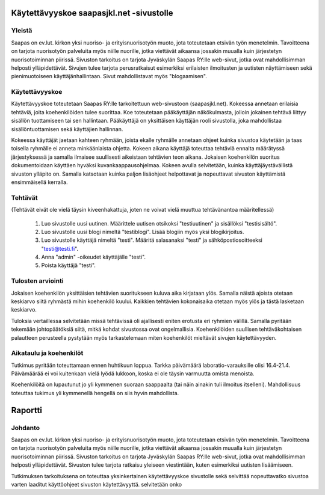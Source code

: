 Käytettävyyskoe saapasjkl.net -sivustolle
=========================================

Yleistä
---------
Saapas on ev.lut. kirkon yksi nuoriso- ja erityisnuorisotyön muoto, jota toteutetaan etsivän 
työn menetelmin. Tavoitteena on tarjota nuorisotyön palveluita myös niille nuorille, jotka 
viettävät aikaansa jossakin muualla kuin järjestetyn nuorisotoiminnan piirissä. Sivuston 
tarkoitus on tarjota Jyväskylän Saapas RY:lle web-sivut, jotka ovat mahdollisimman helposti 
ylläpidettävät. Sivujen tulee tarjota perusratkaisut esimerkiksi erilaisten ilmoitusten ja 
uutisten näyttämiseen sekä pienimuotoiseen käyttäjänhallintaan. Sivut mahdollistavat myös 
"blogaamisen".

Käytettävyyskoe
---------------
Käytettävyyskoe toteutetaan Saapas RY:lle tarkoitettuun web-sivustoon (saapasjkl.net). Kokeessa 
annetaan erilaisia tehtäviä, joita koehenkilöiden tulee suorittaa. Koe toteutetaan 
pääkäyttäjän näkökulmasta, jolloin jokainen tehtävä liittyy sisällön tuottamiseen tai sen
hallintaan. Pääkäyttäjä on yksittäisen käyttäjän rooli sivustolla, joka mahdollistaa sisällöntuottamisen sekä käyttäjien hallinnan. 

Kokeessa käyttäjät jaetaan kahteen ryhmään, joista ekalle ryhmälle annetaan ohjeet kuinka
sivustoa käytetään ja taas toisella ryhmälle ei anneta minkäänlaista ohjetta. Kokeen aikana
käyttäjä toteuttaa tehtäviä ennalta määrätyssä järjestyksessä ja samalla ilmaisee suullisesti
aikeistaan tehtävien teon aikana. Jokaisen koehenkilön suoritus dokumentoidaan käyttäen hyväksi 
kuvankaappausohjelmaa. Kokeen avulla selvitetään, kuinka käyttäjäystävällistä sivuston ylläpito on. Samalla katsotaan kuinka paljon lisäohjeet helpottavat ja nopeuttavat sivuston käyttämistä ensimmäisellä kerralla.

Tehtävät
--------
(Tehtävät eivät ole vielä täysin kiveenhakattuja, joten ne voivat vielä muuttua tehtävänantoa
määritellessä)

    1. Luo sivustolle uusi uutinen. Määrittele uutisen otsikoksi "testiuutinen" ja sisällöksi "testisisältö". 
    2. Luo sivustolle uusi blogi nimeltä "testiblogi". Lisää blogiin myös yksi blogikirjoitus.
    3. Luo sivustolle käyttäjä nimeltä "testi". Määritä salasanaksi "testi" ja sähköpostiosoitteeksi "testi@testi.fi".
    4. Anna "admin" -oikeudet käyttäjälle "testi".
    5. Poista käyttäjä "testi".

Tulosten arviointi
------------------
Jokaisen koehenkilön yksittäisien tehtävien suoritukseen kuluva aika kirjataan ylös. Samalla näistä ajoista otetaan keskiarvo siitä ryhmästä mihin koehenkilö kuului. Kaikkien tehtävien kokonaisaika otetaan myös ylös ja tästä lasketaan keskiarvo. 

Tuloksia vertaillessa selvitetään missä tehtävissä oli ajallisesti eniten erotusta eri ryhmien välillä. Samalla pyritään tekemään johtopäätöksiä siitä, mitkä kohdat sivustossa ovat ongelmallisia. Koehenkilöiden suullisen tehtäväkohtaisen palautteen perusteella pystytään myös tarkastelemaan miten koehenkilöt mieltävät sivujen käytettävyyden. 

Aikataulu ja koehenkilöt
------------------------
Tutkimus pyritään toteuttamaan ennen huhtikuun loppua. Tarkka päivämäärä laboratio-varauksille olisi 16.4-21.4. Päivämäärää ei voi kuitenkaan vielä lyödä lukkoon, koska ei ole täysin varmuutta omista menoista. 

Koehenkilöitä on lupautunut jo yli kymmenen suoraan saappaalta (tai näin ainakin tuli ilmoitus itselleni). Mahdollisuus toteuttaa tukimus yli kymmenellä hengellä on siis hyvin mahdollista.


Raportti
========

Johdanto
--------
Saapas on ev.lut. kirkon yksi nuoriso- ja erityisnuorisotyön muoto, jota toteutetaan etsivän 
työn menetelmin. Tavoitteena on tarjota nuorisotyön palveluita myös niille nuorille, jotka 
viettävät aikaansa jossakin muualla kuin järjestetyn nuorisotoiminnan piirissä. Sivuston 
tarkoitus on tarjota Jyväskylän Saapas RY:lle web-sivut, jotka ovat mahdollisimman helposti 
ylläpidettävät. Sivuston tulee tarjota ratkaisu yleiseen viestintään, kuten esimerkiksi
uutisten lisäämiseen.

Tutkimuksen tarkoituksena on toteuttaa yksinkertainen käytettävyyskoe sivustolle sekä selvittää
nopeuttavatko sivustoa varten laaditut käyttöohjeet sivuston käytettävyyttä. 
selvitetään onko 























